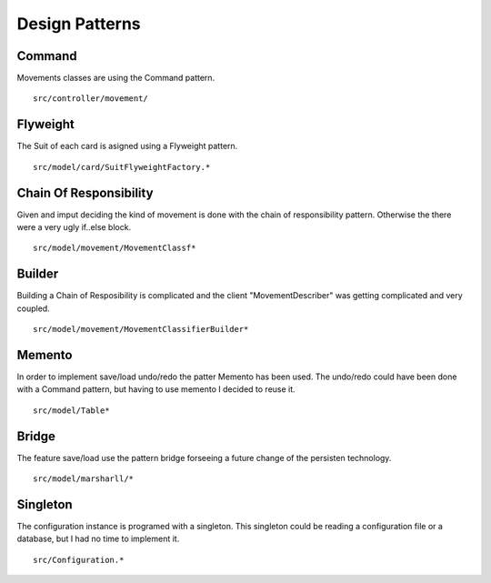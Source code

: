 ===============
Design Patterns
===============

Command
-------
   
Movements classes are using the Command pattern.
::
   src/controller/movement/


Flyweight
---------

The Suit of each card is asigned using a Flyweight pattern.
::
   src/model/card/SuitFlyweightFactory.*

Chain Of Responsibility
-----------------------

Given and imput deciding the kind of movement is done with the chain of
responsibility pattern. Otherwise the there were a very ugly if..else block.
::
   src/model/movement/MovementClassf*

Builder
-------

Building a Chain of Resposibility is complicated and the client "MovementDescriber"
was getting complicated and very coupled.
::
   src/model/movement/MovementClassifierBuilder*

   
Memento
-------

In order to implement save/load undo/redo the patter Memento has been used.
The undo/redo could have been done with a Command pattern, but having to use
memento I decided to reuse it.
::
   src/model/Table*

   
Bridge
------

The feature save/load use the pattern bridge forseeing a future change of the
persisten technology.
::
   src/model/marsharll/*


Singleton
---------

The configuration instance is programed with a singleton. This singleton could be
reading a configuration file or a database, but I had no time to implement it.
::
   src/Configuration.*
